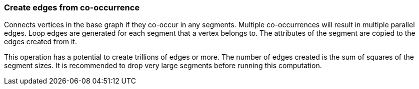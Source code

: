 ### Create edges from co-occurrence

Connects vertices in the base graph if they co-occur in any segments.
Multiple co-occurrences will result in multiple parallel edges. Loop edges
are generated for each segment that a vertex belongs to. The attributes of
the segment are copied to the edges created from it.

This operation has a potential to create trillions of edges or more.
The number of edges created is the sum of squares of the segment sizes.
It is recommended to drop very large segments before running this computation.
